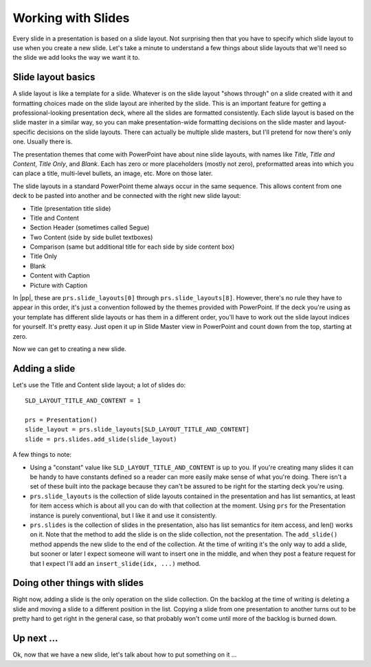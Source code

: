 
Working with Slides
===================

Every slide in a presentation is based on a slide layout. Not surprising then
that you have to specify which slide layout to use when you create a new slide.
Let's take a minute to understand a few things about slide layouts that we'll
need so the slide we add looks the way we want it to.


Slide layout basics
-------------------

A slide layout is like a template for a slide. Whatever is on the slide layout
"shows through" on a slide created with it and formatting choices made on the
slide layout are inherited by the slide. This is an important feature for
getting a professional-looking presentation deck, where all the slides are
formatted consistently. Each slide layout is based on the slide master in
a similar way, so you can make presentation-wide formatting decisions on the
slide master and layout-specific decisions on the slide layouts. There can
actually be multiple slide masters, but I'll pretend for now there's only one.
Usually there is.

The presentation themes that come with PowerPoint have about nine slide
layouts, with names like *Title*, *Title and Content*, *Title Only*, and
*Blank*. Each has zero or more placeholders (mostly not zero), preformatted
areas into which you can place a title, multi-level bullets, an image, etc.
More on those later.

The slide layouts in a standard PowerPoint theme always occur in the same
sequence. This allows content from one deck to be pasted into another and be
connected with the right new slide layout:

* Title (presentation title slide)
* Title and Content
* Section Header (sometimes called Segue)
* Two Content (side by side bullet textboxes)
* Comparison (same but additional title for each side by side content box)
* Title Only
* Blank
* Content with Caption
* Picture with Caption

In |pp|, these are ``prs.slide_layouts[0]`` through ``prs.slide_layouts[8]``.
However, there's no rule they have to appear in this order, it's just
a convention followed by the themes provided with PowerPoint. If the deck
you're using as your template has different slide layouts or has them in
a different order, you'll have to work out the slide layout indices for
yourself. It's pretty easy. Just open it up in Slide Master view in PowerPoint
and count down from the top, starting at zero.

Now we can get to creating a new slide.


Adding a slide
--------------

Let's use the Title and Content slide layout; a lot of slides do::

    SLD_LAYOUT_TITLE_AND_CONTENT = 1

    prs = Presentation()
    slide_layout = prs.slide_layouts[SLD_LAYOUT_TITLE_AND_CONTENT]
    slide = prs.slides.add_slide(slide_layout)

A few things to note:

* Using a "constant" value like ``SLD_LAYOUT_TITLE_AND_CONTENT`` is up to you.
  If you're creating many slides it can be handy to have constants defined so
  a reader can more easily make sense of what you're doing. There isn't a set
  of these built into the package because they can't be assured to be right for
  the starting deck you're using.

* ``prs.slide_layouts`` is the collection of slide layouts contained in the
  presentation and has list semantics, at least for item access which is about
  all you can do with that collection at the moment. Using ``prs`` for the
  Presentation instance is purely conventional, but I like it and use it
  consistently.

* ``prs.slides`` is the collection of slides in the presentation, also has
  list semantics for item access, and len() works on it. Note that the method
  to add the slide is on the slide collection, not the presentation. The
  ``add_slide()`` method appends the new slide to the end of the collection. At
  the time of writing it's the only way to add a slide, but sooner or later
  I expect someone will want to insert one in the middle, and when they post
  a feature request for that I expect I'll add an ``insert_slide(idx, ...)``
  method.


Doing other things with slides
------------------------------

Right now, adding a slide is the only operation on the slide collection. On the
backlog at the time of writing is deleting a slide and moving a slide to
a different position in the list. Copying a slide from one presentation to
another turns out to be pretty hard to get right in the general case, so that
probably won't come until more of the backlog is burned down.


Up next ...
-----------

Ok, now that we have a new slide, let's talk about how to put something on
it ...
